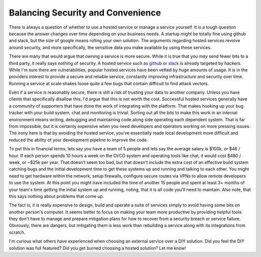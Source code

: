 Balancing Security and Convenience
==================================

There is always a question of whether to use a hosted service or
manage a service yourself. It is a tough question because the answer
changes over time depending on your business needs. A startup might be
totally fine using github and slack, but the size of google means
rolling your own solution. The arguments regarding hosted services
revolve around security, and more specifically, the sensitive data you
make available by using these services.

There are many that would argue that owning a service is more
secure. While it is true that you *may* send fewer bits to a third
party, it really says nothing of security. A hosted service such as
`github <https://github.com>`_ or `slack <https://slack.com>`_ is
already targeted by hackers. While I'm sure there are vulnerabilities,
popular hosted services have been vetted by huge amounts of usage. It
is in the providers interest to provide a secure and reliable service,
constantly improving infrastructure and security over time. Running a
service at scale shakes loose quite a few bugs that contain difficult
to find attack vectors.

Even if a service is reasonably secure, there is still a risk of
trusting your data to another company. Unless you have clients that
specifically disallow this, I'd argue that this is not worth the
cost. Successful hosted services generally have a community of
supporters that have done the work of integrating with the
platform. That makes hooking up your bug tracker with your build
system, chat and monitoring is trivial. Sorting out all the bits to
make this work in an internal environment means writing, debugging and
maintaining code along side operating each dependent system. That is
far from impossible, but it is certainly expensive when you need
developers and operators working on more pressing issues. The irony
here is that by avoiding the hosted service, you've essentially made
local development more difficult and reduced the ability of your
development pipeline to improve the code.

To put this in financial terms, lets say you have a team of 5 people
and lets say the average salary is $100k, or $48 / hour. If each
person spends 10 hours a week on the CI/CD system and operating tools
like chat, it would cost $480 / week, or ~$25k per year. That doesn't
seem too bad, but that doesn't include the extra cost of an effective
build system catching bugs and the initial development time to get
these systems up and running and talking to each other. You might need
to get hardware within the network, setup firewalls, configure secure
routes via VPNs to allow remote developers to use the system. At this
point you might have included the time of another 15 people and spent
at least 3+ months of your team's time getting the initial system up
and running, noting, that it is all code you'll need to maintain. Also
note, that this says nothing about problems that come up.

The fact is, it is really expensive to design, build and operate a
suite of services simply to avoid having some bits on another person's
computer. It seems better to focus on making your team more productive
by providing helpful tools they don't have to manage and prepare
mitigation plans for how to recover from a security breach or service
failure. Obviously, there are dangers, but mitigating them is less
work than rebuilding a service along with its integrations from
scratch.

I'm curious what others have experienced when choosing an external
service over a DIY solution. Did you feel the DIY solution was full
featured? Did you get burned choosing a hosted solution? Let me know!


.. author:: default
.. categories:: none
.. tags:: none
.. comments::
